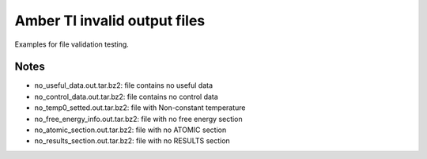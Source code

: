 Amber TI invalid output files
=============================

Examples for file validation testing.

Notes
-----

- no_useful_data.out.tar.bz2: file contains no useful data
- no_control_data.out.tar.bz2: file contains no control data
- no_temp0_setted.out.tar.bz2: file with Non-constant temperature
- no_free_energy_info.out.tar.bz2: file with no free energy section
- no_atomic_section.out.tar.bz2: file with no ATOMIC section
- no_results_section.out.tar.bz2: file with no RESULTS section


.. deprecated:: 0.7
    use :func:`load_testfiles` instead
